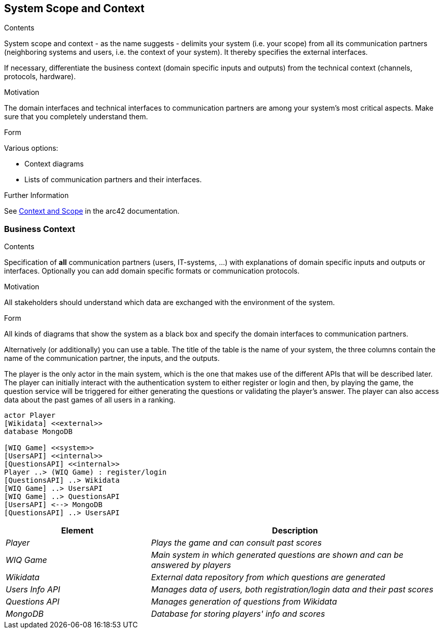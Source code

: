 ifndef::imagesdir[:imagesdir: ../images]

[[section-system-scope-and-context]]
== System Scope and Context


[role="arc42help"]
****
.Contents
System scope and context - as the name suggests - delimits your system (i.e. your scope) from all its communication partners
(neighboring systems and users, i.e. the context of your system). It thereby specifies the external interfaces.

If necessary, differentiate the business context (domain specific inputs and outputs) from the technical context (channels, protocols, hardware).

.Motivation
The domain interfaces and technical interfaces to communication partners are among your system's most critical aspects. Make sure that you completely understand them.

.Form
Various options:

* Context diagrams
* Lists of communication partners and their interfaces.


.Further Information

See https://docs.arc42.org/section-3/[Context and Scope] in the arc42 documentation.

****


=== Business Context

[role="arc42help"]
****
.Contents
Specification of *all* communication partners (users, IT-systems, ...) with explanations of domain specific inputs and outputs or interfaces.
Optionally you can add domain specific formats or communication protocols.

.Motivation
All stakeholders should understand which data are exchanged with the environment of the system.

.Form
All kinds of diagrams that show the system as a black box and specify the domain interfaces to communication partners.

Alternatively (or additionally) you can use a table.
The title of the table is the name of your system, the three columns contain the name of the communication partner, the inputs, and the outputs.

****

The player is the only actor in the main system, which is the one that makes use of the different APIs that will be described later.
The player can initially interact with the authentication system to either register or login and then, by playing the game, the question
service will be triggered for either generating the questions or validating the player's answer. The player can also access data about 
the past games of all users in a ranking.

[plantuml,"Context Diagram",png]
----
actor Player
[Wikidata] <<external>>
database MongoDB

[WIQ Game] <<system>>
[UsersAPI] <<internal>>
[QuestionsAPI] <<internal>>
Player ..> (WIQ Game) : register/login
[QuestionsAPI] ..> Wikidata
[WIQ Game] ..> UsersAPI
[WIQ Game] ..> QuestionsAPI
[UsersAPI] <--> MongoDB
[QuestionsAPI] ..> UsersAPI
----

[cols="e,2e" options="header"]
|===
|Element |Description

|Player
|Plays the game and can consult past scores

|WIQ Game
|Main system in which generated questions are shown and can be answered by players

|Wikidata
|External data repository from which questions are generated

|Users Info API
|Manages data of users, both registration/login data and their past scores

|Questions API
|Manages generation of questions from Wikidata

|MongoDB
|Database for storing players' info and scores
|===